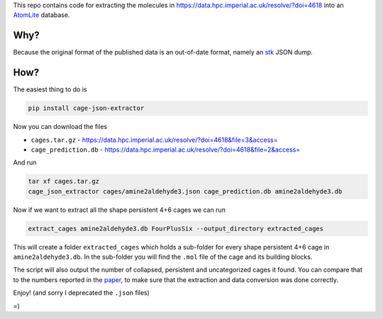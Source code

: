 This repo contains code for extracting the molecules in
https://data.hpc.imperial.ac.uk/resolve/?doi=4618
into an AtomLite_ database.


.. _AtomLite: https://atomlite.readthedocs.io

Why?
=====

Because the original format of the published data is an out-of-date format,
namely an stk_ JSON dump.

.. _stk: https://stk.readthedocs.io

How?
====

The easiest thing to do is

.. code-block:: bash

  pip install cage-json-extractor

Now you can download the files

* ``cages.tar.gz`` - https://data.hpc.imperial.ac.uk/resolve/?doi=4618&file=3&access=
* ``cage_prediction.db`` - https://data.hpc.imperial.ac.uk/resolve/?doi=4618&file=2&access=

And run

.. code-block:: bash

  tar xf cages.tar.gz
  cage_json_extractor cages/amine2aldehyde3.json cage_prediction.db amine2aldehyde3.db

Now if we want to extract all the shape persistent 4+6 cages we can run

.. code-block:: bash

  extract_cages amine2aldehyde3.db FourPlusSix --output_directory extracted_cages

This will create a folder ``extracted_cages`` which holds a sub-folder for every
shape persistent 4+6 cage in ``amine2aldehyde3.db``. In the sub-folder you will
find the ``.mol`` file of the cage and its building blocks.

The script will also output the number of collapsed, persistent and uncategorized
cages it found. You can compare that to the numbers reported in the paper_, to make
sure that the extraction and data conversion was done correctly.

.. _paper: https://pubs.acs.org/doi/10.1021/acs.chemmater.8b03572

Enjoy! (and sorry I deprecated the ``.json`` files)

=)
